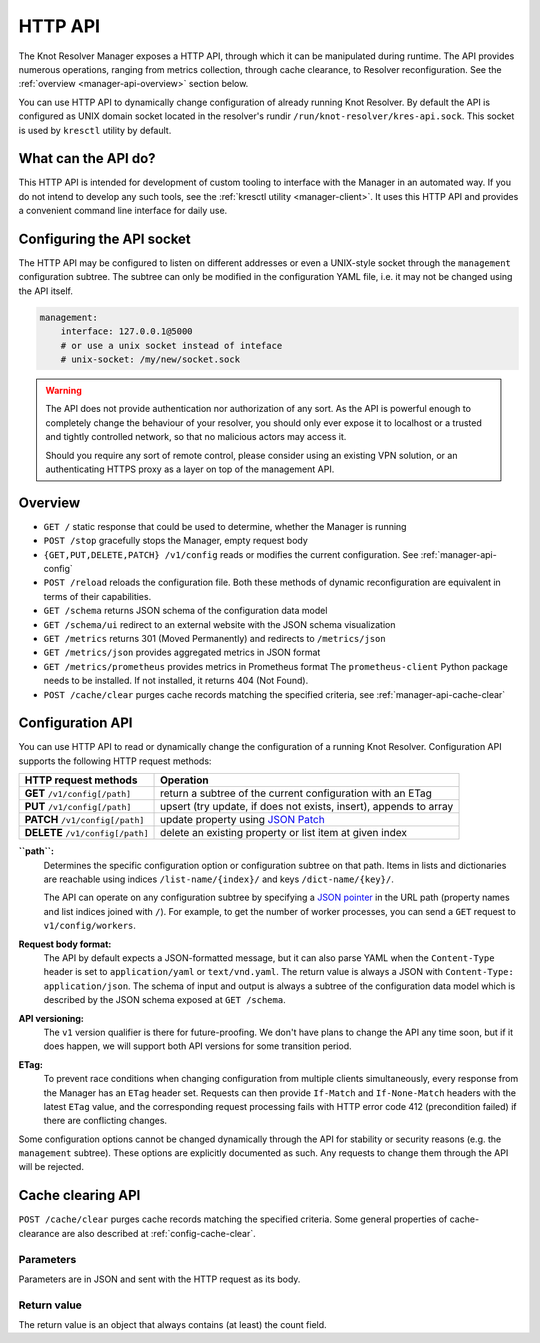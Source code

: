 .. SPDX-License-Identifier: GPL-3.0-or-later

.. _manager-api:

********
HTTP API
********

The Knot Resolver Manager exposes a HTTP API, through which it can be manipulated during runtime.
The API provides numerous operations, ranging from metrics collection, through cache clearance, to Resolver reconfiguration.
See the :ref:`overview <manager-api-overview>` section below.

You can use HTTP API to dynamically change configuration of already running Knot Resolver.
By default the API is configured as UNIX domain socket located in the resolver's rundir ``/run/knot-resolver/kres-api.sock``.
This socket is used by ``kresctl`` utility by default.

What can the API do?
--------------------

This HTTP API is intended for development of custom tooling to interface with the Manager in an automated way.
If you do not intend to develop any such tools, see the :ref:`kresctl utility <manager-client>`.
It uses this HTTP API and provides a convenient command line interface for daily use.

Configuring the API socket
--------------------------

The HTTP API may be configured to listen on different addresses or even a UNIX-style socket through the ``management`` configuration subtree.
The subtree can only be modified in the configuration YAML file, i.e. it may not be changed using the API itself.

.. code-block:: yaml

    management:
        interface: 127.0.0.1@5000
        # or use a unix socket instead of inteface
        # unix-socket: /my/new/socket.sock


.. warning::

   The API does not provide authentication nor authorization of any sort.
   As the API is powerful enough to completely change the behaviour of your resolver, you should only ever expose it to localhost or a trusted and tightly controlled network, so that no malicious actors may access it.

   Should you require any sort of remote control, please consider using an existing VPN solution, or an authenticating HTTPS proxy as a layer on top of the management API.


.. _manager-api-overview:

Overview
--------

- ``GET /`` static response that could be used to determine, whether the Manager is running
- ``POST /stop`` gracefully stops the Manager, empty request body

- ``{GET,PUT,DELETE,PATCH} /v1/config`` reads or modifies the current configuration.  See :ref:`manager-api-config`
- ``POST /reload`` reloads the configuration file.
  Both these methods of dynamic reconfiguration are equivalent in terms of their capabilities.
- ``GET /schema`` returns JSON schema of the configuration data model
- ``GET /schema/ui`` redirect to an external website with the JSON schema visualization

- ``GET /metrics`` returns 301 (Moved Permanently) and redirects to ``/metrics/json``
- ``GET /metrics/json`` provides aggregated metrics in JSON format
- ``GET /metrics/prometheus`` provides metrics in Prometheus format
  The ``prometheus-client`` Python package needs to be installed. If not installed, it returns 404 (Not Found).

- ``POST /cache/clear`` purges cache records matching the specified criteria, see :ref:`manager-api-cache-clear`



.. _manager-api-config:

Configuration API
-----------------

You can use HTTP API to read or dynamically change the configuration of a running Knot Resolver.
Configuration API supports the following HTTP request methods:

================================   =========================
HTTP request methods               Operation
================================   =========================
**GET**    ``/v1/config[/path]``   return a subtree of the current configuration with an ETag
**PUT**    ``/v1/config[/path]``   upsert (try update, if does not exists, insert), appends to array
**PATCH**  ``/v1/config[/path]``   update property using `JSON Patch <https://jsonpatch.com/>`_
**DELETE** ``/v1/config[/path]``   delete an existing property or list item at given index
================================   =========================


**``path``:**
    Determines the specific configuration option or configuration subtree on that path.
    Items in lists and dictionaries are reachable using indices ``/list-name/{index}/`` and keys ``/dict-name/{key}/``.

    The API can operate on any configuration subtree by specifying a `JSON pointer <https://www.rfc-editor.org/rfc/rfc6901>`_ in the URL path (property names and list indices joined with ``/``). For example, to get the number of worker processes, you can send a ``GET`` request to ``v1/config/workers``.

**Request body format:**
    The API by default expects a JSON-formatted message, but it can also parse YAML when the ``Content-Type`` header is set to ``application/yaml`` or ``text/vnd.yaml``. The return value is always a JSON with ``Content-Type: application/json``. The schema of input and output is always a subtree of the configuration data model which is described by the JSON schema exposed at ``GET /schema``.

**API versioning:**
    The ``v1`` version qualifier is there for future-proofing. We don't have plans to change the API any time soon, but if it does happen, we will support both API versions for some transition period.

**ETag:**
    To prevent race conditions when changing configuration from multiple clients simultaneously, every response from the Manager has an ``ETag`` header set. Requests can then provide ``If-Match`` and ``If-None-Match`` headers with the latest ``ETag`` value, and the corresponding request processing fails with HTTP error code 412 (precondition failed) if there are conflicting changes.

Some configuration options cannot be changed dynamically through the API for stability or security reasons (e.g. the ``management`` subtree).
These options are explicitly documented as such. Any requests to change them through the API will be rejected.


.. _manager-api-cache-clear:

Cache clearing API
------------------

``POST /cache/clear`` purges cache records matching the specified criteria.
Some general properties of cache-clearance are also described at :ref:`config-cache-clear`.

Parameters
``````````
Parameters are in JSON and sent with the HTTP request as its body.

.. option:: "name": "<name>"

   Optional, subtree to purge; if the name isn't provided, the whole cache is purged (and any other parameters are disregarded).

.. option:: "exact-name": true|false

   :default: false

   If set to ``true``, only records with *the same* name are removed.

.. option:: "rr-type": "<rr_type>"

   Optional, the specific DNS resource record type to remove.

   Only supported with :option:`exact-name <"exact-name": true|false>` enabled.

.. option:: "chunk-size": integer

   :default: 100

   The number of records to remove in a single round. The purpose is not to block the resolver for too long.
   By default, the resolver repeats the command after at least one millisecond until all the matching data is cleared.

Return value
````````````

The return value is an object that always contains (at least) the count field.

.. option:: "count": integer

   The number of items removed from the cache by this call (may be 0 if no entry matched criteria).

   Always present.

.. option:: "not_apex": true|false

   Cleared subtree is not cached as zone apex; proofs of non-existence were probably not removed.

   Optional. Considered ``false`` when not present.

.. option:: "subtree": "<zone_apex>"

   Hint where zone apex lies (this is an estimation based on the cache contents and may not always be accurate).

   Optional.

.. option:: "chunk_limit": true|false

   More than :option:`chunk-size <"chunk-size": <integer>>` items needs to be cleared, clearing will continue asynchronously.

   Optional. Considered ``false`` when not present.
